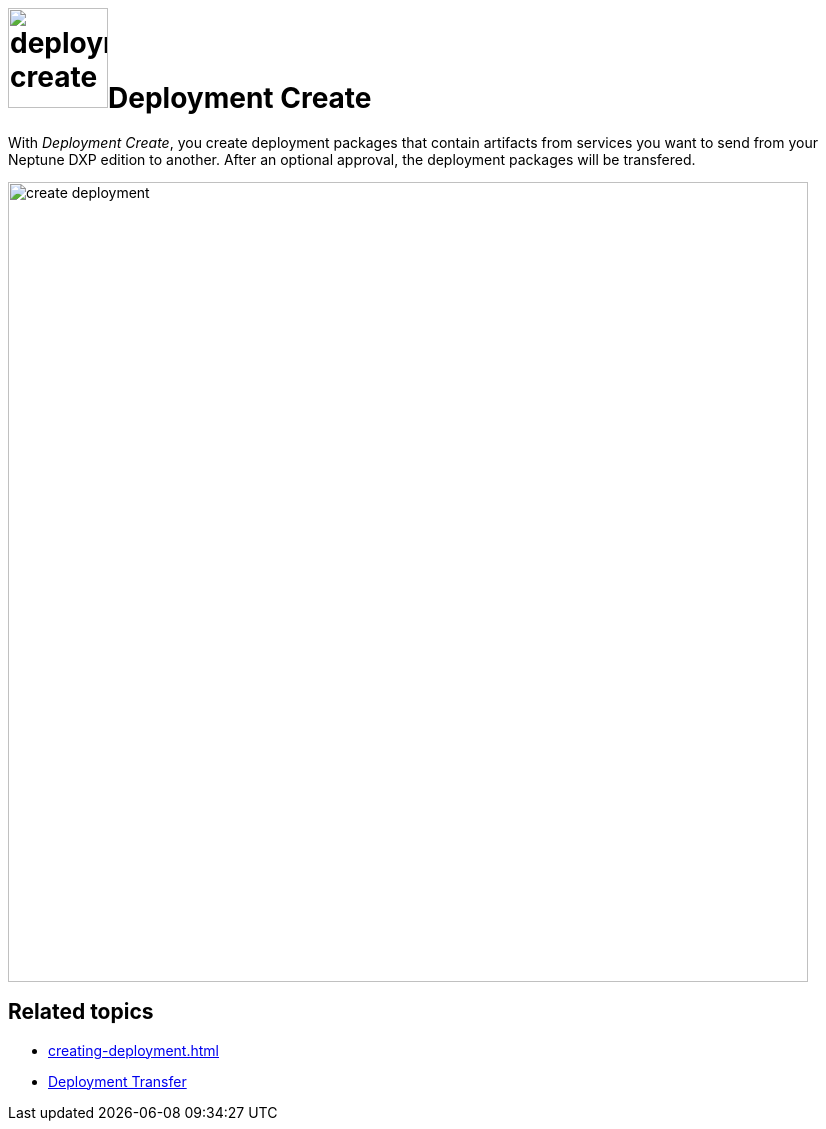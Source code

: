 = image:deployment-create.png[,100]Deployment Create

With _Deployment Create_, you create deployment packages that contain artifacts from services you want to send from your Neptune DXP edition to another. After an optional approval, the deployment packages will be transfered.

image::create-deployment.png[,800]

== Related topics

* xref:creating-deployment.adoc[]
* xref:deployment-transfer.adoc[Deployment Transfer]
